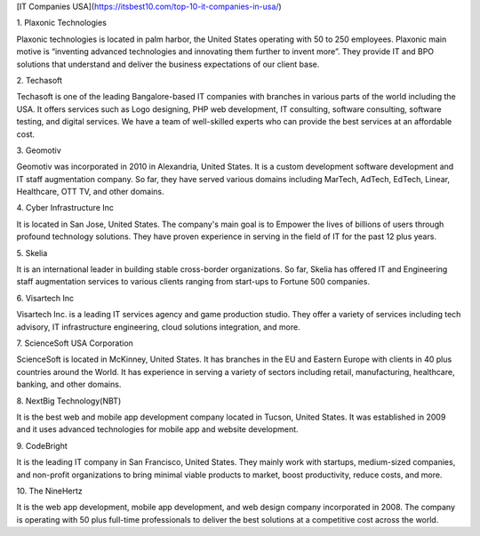 [IT Companies USA](https://itsbest10.com/top-10-it-companies-in-usa/)

1\. Plaxonic Technologies

Plaxonic technologies is located in palm harbor, the United States operating with 50 to 250 employees. Plaxonic main motive is “inventing advanced technologies and innovating them further to invent more”. They provide IT and BPO solutions that understand and deliver the business expectations of our client base.

2\. Techasoft

Techasoft is one of the leading Bangalore-based IT companies with branches in various parts of the world including the USA. It offers services such as Logo designing, PHP web development, IT consulting, software consulting, software testing, and digital services. We have a team of well-skilled experts who can provide the best services at an affordable cost.

3\. Geomotiv

Geomotiv was incorporated in 2010 in Alexandria, United States. It is a custom development software development and IT staff augmentation company. So far, they have served various domains including MarTech, AdTech, EdTech, Linear, Healthcare, OTT TV, and other domains.

4\. Cyber Infrastructure Inc

It is located in San Jose, United States. The company's main goal is to Empower the lives of billions of users through profound technology solutions. They have proven experience in serving in the field of IT for the past 12 plus years.

5\. Skelia

It is an international leader in building stable cross-border organizations. So far, Skelia has offered IT and Engineering staff augmentation services to various clients ranging from start-ups to Fortune 500 companies.

6\. Visartech Inc

Visartech Inc. is a leading IT services agency and game production studio. They offer a variety of services including tech advisory, IT infrastructure engineering, cloud solutions integration, and more.

7\. ScienceSoft USA Corporation

ScienceSoft is located in McKinney, United States. It has branches in the EU and Eastern Europe with clients in 40 plus countries around the World. It has experience in serving a variety of sectors including retail, manufacturing, healthcare, banking, and other domains.

8\. NextBig Technology(NBT)

It is the best web and mobile app development company located in Tucson, United States. It was established in 2009 and it uses advanced technologies for mobile app and website development.

9\. CodeBright

It is the leading IT company in San Francisco, United States. They mainly work with startups, medium-sized companies, and non-profit organizations to bring minimal viable products to market, boost productivity, reduce costs, and more.

10\. The NineHertz

It is the web app development, mobile app development, and web design company incorporated in 2008. The company is operating with 50 plus full-time professionals to deliver the best solutions at a competitive cost across the world.
